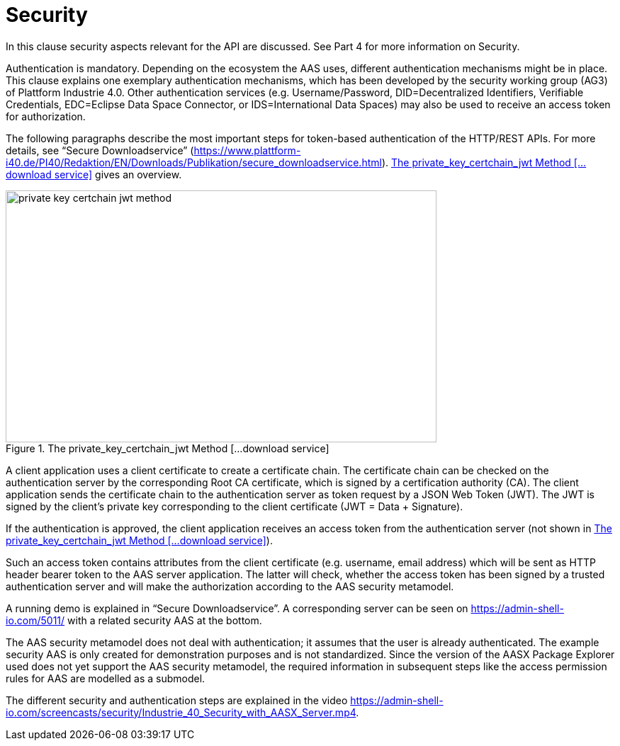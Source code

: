 ////
Copyright (c) 2023 Industrial Digital Twin Association

This work is licensed under a [Creative Commons Attribution 4.0 International License](
https://creativecommons.org/licenses/by/4.0/). 

SPDX-License-Identifier: CC-BY-4.0

////


= Security

In this clause security aspects relevant for the API are discussed.
See Part 4 for more information on Security.

Authentication is mandatory.
Depending on the ecosystem the AAS uses, different authentication mechanisms might be in place.
This clause explains one exemplary authentication mechanisms, which has been developed by the security working group (AG3) of Plattform Industrie 4.0.
Other authentication services (e.g. Username/Password, DID=Decentralized Identifiers, Verifiable Credentials, EDC=Eclipse Data Space Connector, or IDS=International Data Spaces) may also be used to receive an access token for authorization.

The following paragraphs describe the most important steps for token-based authentication of the HTTP/REST APIs.
For more details, see “Secure Downloadservice” (https://www.plattform-i40.de/PI40/Redaktion/EN/Downloads/Publikation/secure_downloadservice.html). <<private_key_certchain_jwt-method>> gives an overview.

.The private_key_certchain_jwt Method [...download service]
[[private_key_certchain_jwt-method]]
image::private_key_certchain_jwt-method.png[width=608,height=356]

A client application uses a client certificate to create a certificate chain.
The certificate chain can be checked on the authentication server by the corresponding Root CA certificate, which is signed by a certification authority (CA).
The client application sends the certificate chain to the authentication server as token request by a JSON Web Token (JWT).
The JWT is signed by the client’s private key corresponding to the client certificate (JWT = Data + Signature).

If the authentication is approved, the client application receives an access token from the authentication server (not shown in <<private_key_certchain_jwt-method>>).

Such an access token contains attributes from the client certificate (e.g. username, email address) which will be sent as HTTP header bearer token to the AAS server application.
The latter will check, whether the access token has been signed by a trusted authentication server and will make the authorization according to the AAS security metamodel.

A running demo is explained in “Secure Downloadservice”.
A corresponding server can be seen on https://admin-shell-io.com/5011/ with a related security AAS at the bottom.

The AAS security metamodel does not deal with authentication; it assumes that the user is already authenticated.
The example security AAS is only created for demonstration purposes and is not standardized.
Since the version of the AASX Package Explorer used does not yet support the AAS security metamodel, the required information in subsequent steps like the access permission rules for AAS are modelled as a submodel.

The different security and authentication steps are explained in the video https://admin-shell-io.com/screencasts/security/Industrie_40_Security_with_AASX_Server.mp4.



